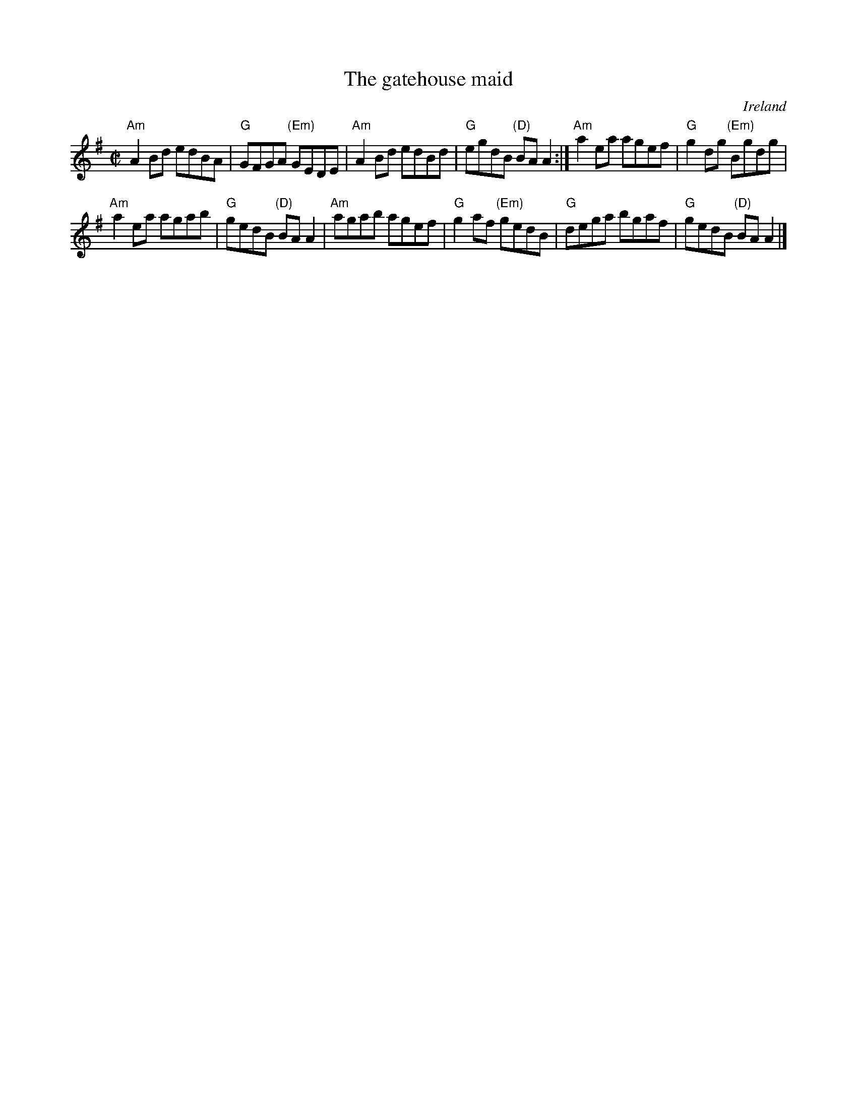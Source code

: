 X:102
T:The gatehouse maid
R:Reel
O:Ireland
S:Music from Ireland Vol. 3
B:Music from Ireland Vol. 3
Z:Transcription, chords:Mike Long
M:C|
L:1/8
K:G
"Am"A2Bd edBA|"G"GFGA "(Em)"GEDE|"Am"A2Bd edBd|\
"G"egdB "(D)"BAA2:|"Am"a2ea agef|"G"g2dg "(Em)"Bgdg|
"Am"a2ea agab|"G"gedB "(D)"BAA2|"Am"agab agef|\
"G"g2af "(Em)"gedB|"G"dega bgaf|"G"gedB "(D)"BAA2|]
